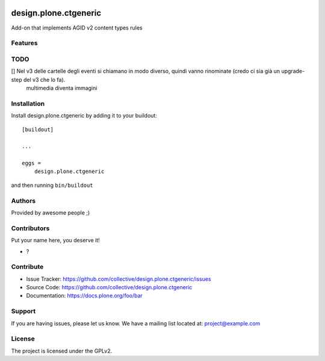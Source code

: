 .. This README is meant for consumption by humans and PyPI. PyPI can render rst files so please do not use Sphinx features.
   If you want to learn more about writing documentation, please check out: http://docs.plone.org/about/documentation_styleguide.html
   This text does not appear on PyPI or github. It is a comment.

.. image:: https://github.com/collective/design.plone.ctgeneric/actions/workflows/plone-package.yml/badge.svg
    :target: https://github.com/collective/design.plone.ctgeneric/actions/workflows/plone-package.yml

.. image:: https://coveralls.io/repos/github/collective/design.plone.ctgeneric/badge.svg?branch=main
    :target: https://coveralls.io/github/collective/design.plone.ctgeneric?branch=main
    :alt: Coveralls

.. image:: https://codecov.io/gh/collective/design.plone.ctgeneric/branch/master/graph/badge.svg
    :target: https://codecov.io/gh/collective/design.plone.ctgeneric

.. image:: https://img.shields.io/pypi/v/design.plone.ctgeneric.svg
    :target: https://pypi.python.org/pypi/design.plone.ctgeneric/
    :alt: Latest Version

.. image:: https://img.shields.io/pypi/status/design.plone.ctgeneric.svg
    :target: https://pypi.python.org/pypi/design.plone.ctgeneric
    :alt: Egg Status

.. image:: https://img.shields.io/pypi/pyversions/design.plone.ctgeneric.svg?style=plastic   :alt: Supported - Python Versions

.. image:: https://img.shields.io/pypi/l/design.plone.ctgeneric.svg
    :target: https://pypi.python.org/pypi/design.plone.ctgeneric/
    :alt: License


======================
design.plone.ctgeneric
======================

Add-on that implements AGID v2 content types rules

Features
--------

TODO
----

[] Nel v3 delle cartelle degli eventi si chiamano in modo diverso, quindi vanno rinominate (credo ci sia già un upgrade-step del v3 che lo fa).
   multimedia diventa immagini

Installation
------------

Install design.plone.ctgeneric by adding it to your buildout::

    [buildout]

    ...

    eggs =
        design.plone.ctgeneric


and then running ``bin/buildout``


Authors
-------

Provided by awesome people ;)


Contributors
------------

Put your name here, you deserve it!

- ?


Contribute
----------

- Issue Tracker: https://github.com/collective/design.plone.ctgeneric/issues
- Source Code: https://github.com/collective/design.plone.ctgeneric
- Documentation: https://docs.plone.org/foo/bar


Support
-------

If you are having issues, please let us know.
We have a mailing list located at: project@example.com


License
-------

The project is licensed under the GPLv2.
